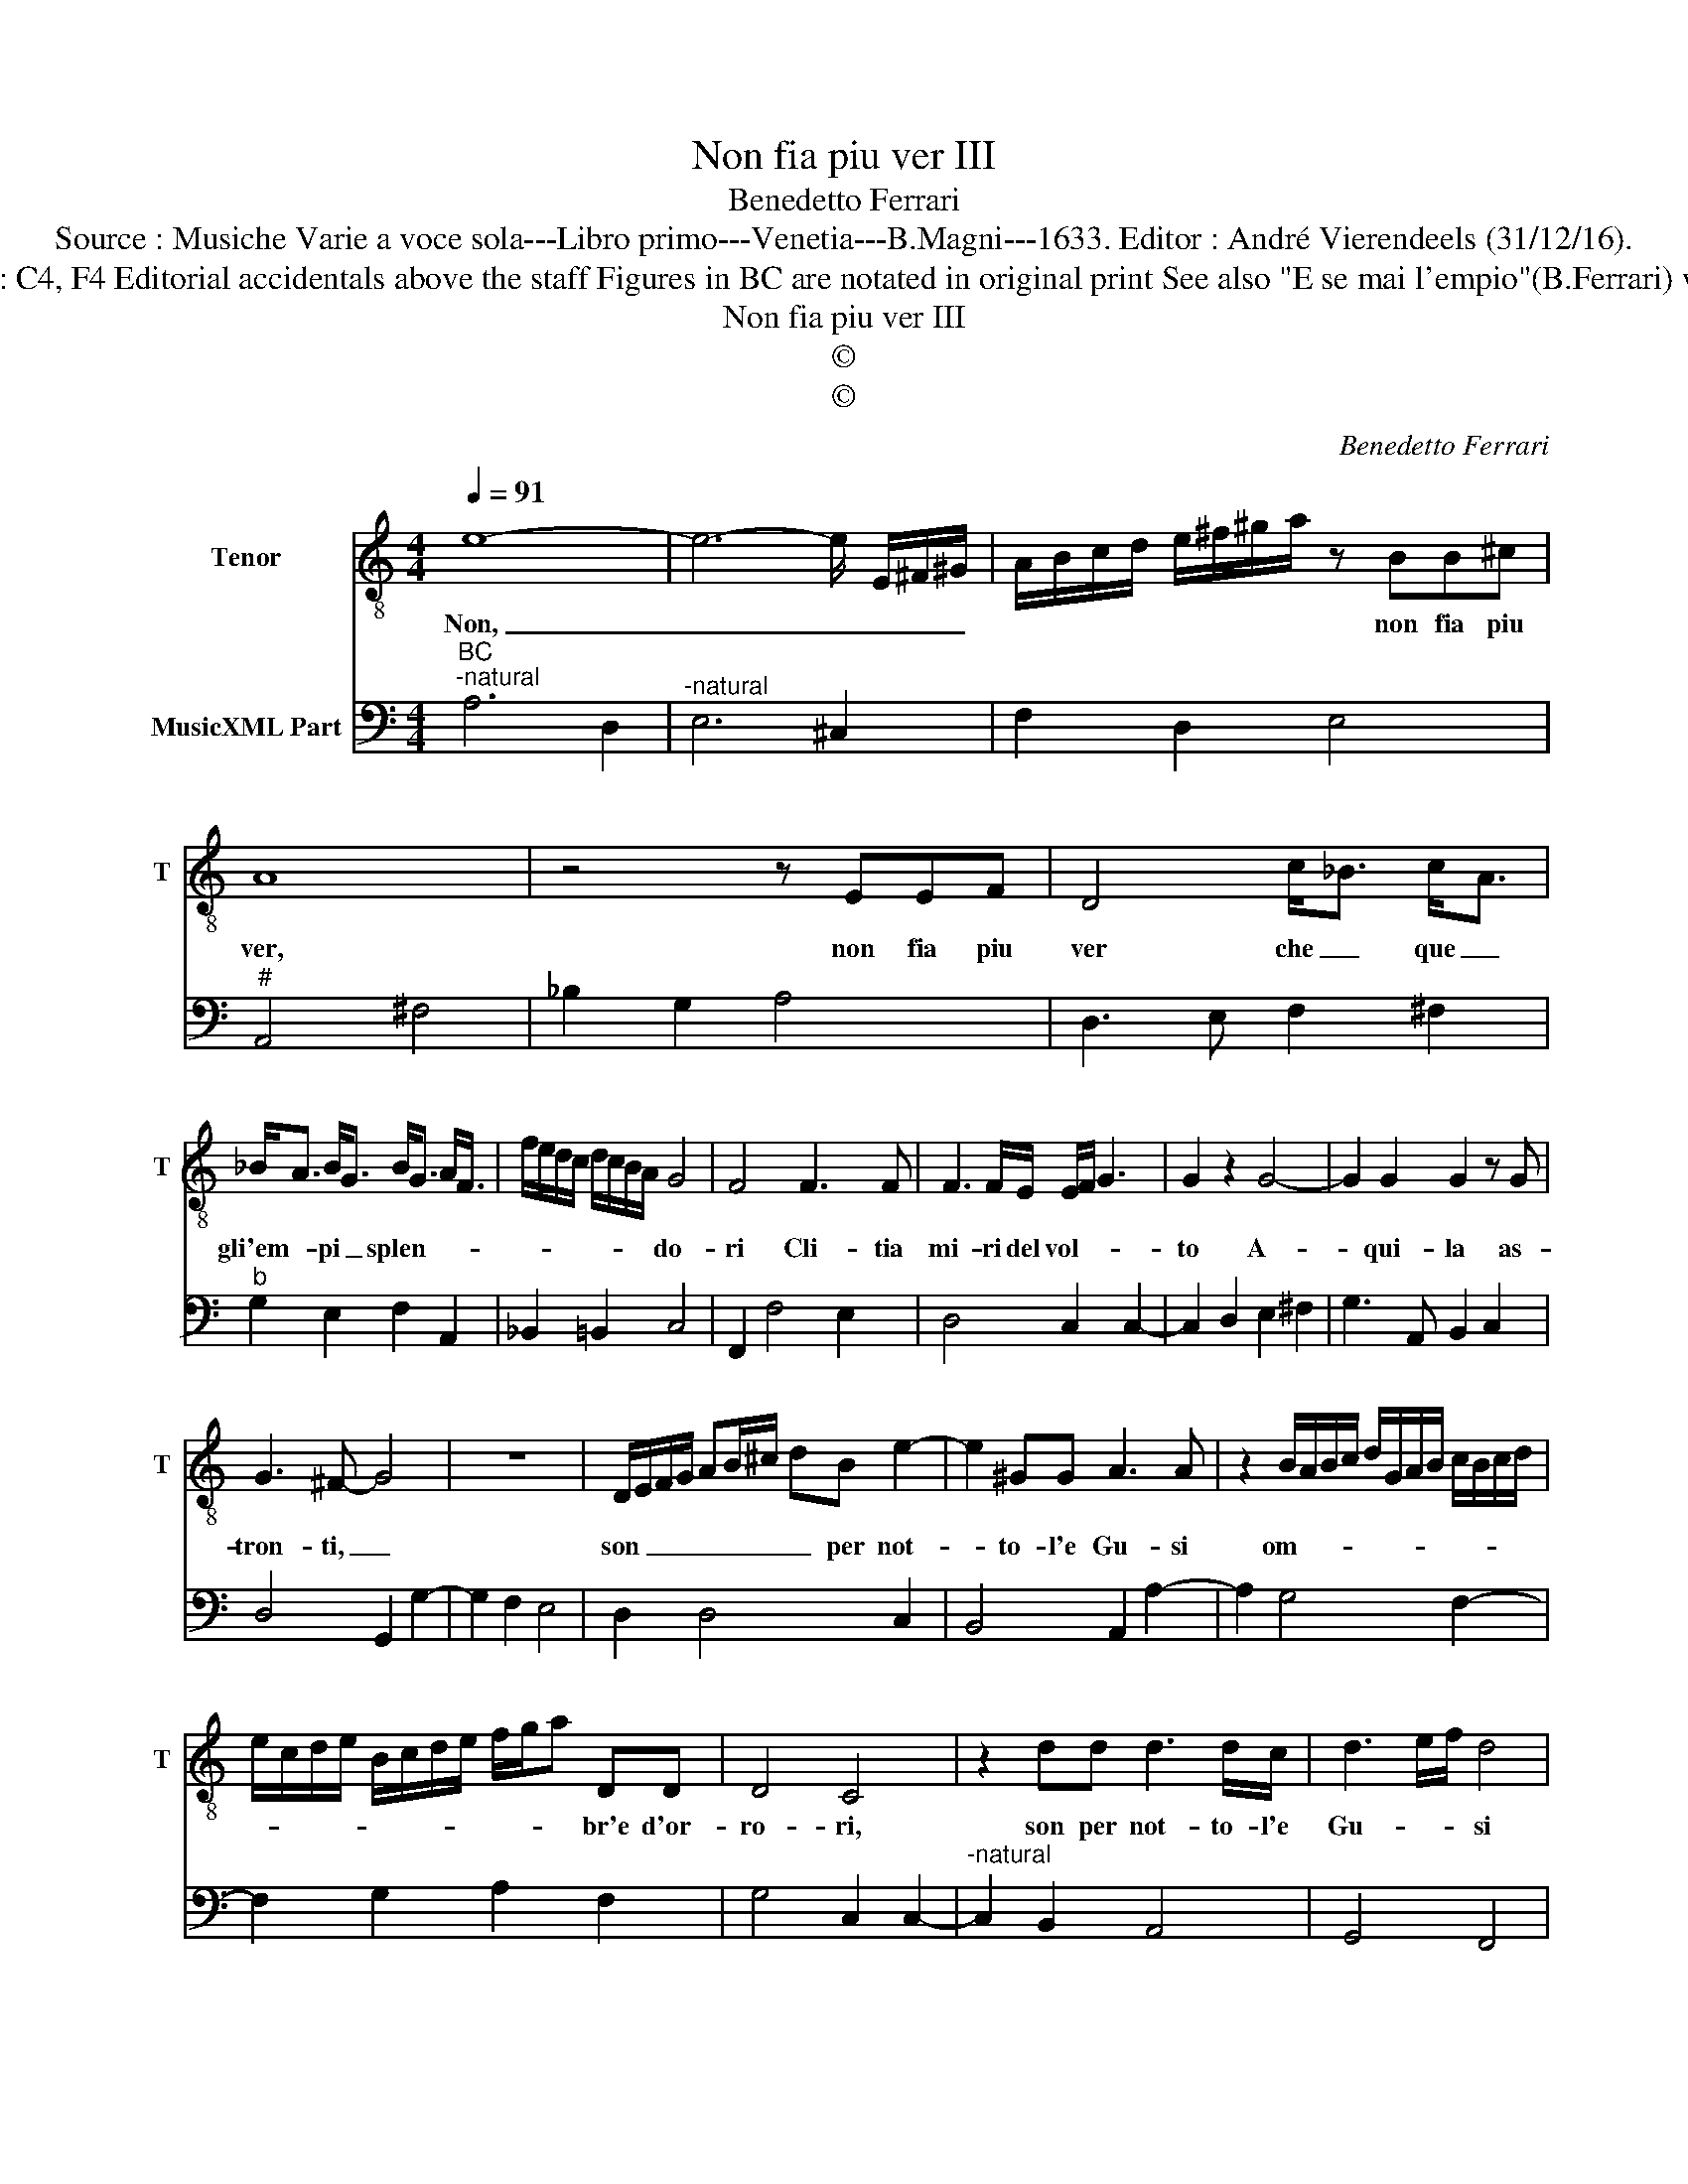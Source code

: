 X:1
T:Non fia piu ver III
T:Benedetto Ferrari
T:Source : Musiche Varie a voce sola---Libro primo---Venetia---B.Magni---1633. Editor : André Vierendeels (31/12/16).
T:Notes Original clefs : C4, F4 Editorial accidentals above the staff Figures in BC are notated in original print See also "E se mai l'empio"(B.Ferrari) with ca. the same BC
T:Non fia piu ver III
T:©
T:©
C:Benedetto Ferrari
Z:©
%%score 1 2
L:1/8
Q:1/4=91
M:4/4
K:C
V:1 treble-8 nm="Tenor" snm="T"
V:2 bass nm="MusicXML Part"
V:1
 e8- | e6- e/ E/^F/^G/ | A/B/c/d/ e/^f/^g/a/ z BB^c | A8 | z4 z EEF | D4 c<_B c<A | %6
w: Non,|_ _ _ _ _|* * * * * * * * non fia piu|ver,|non fia piu|ver che _ que _|
 _B<A B<G B<G A<F | f/e/d/c/ d/c/B/A/ G4 | F4 F3 F | F3 F/E/ E/F/ G3 | G2 z2 G4- | G2 G2 G2 z G | %12
w: gli'em- * pi _ splen- * * *|* * * * * * * * do-|ri Cli- tia|mi- ri del vol- * *|to A-|* qui- la as-|
 G3 ^F- G4 | z8 | D/E/F/G/ AB/^c/ dB e2- | e2 ^GG A3 A | z2 B/A/B/c/ d/G/A/B/ c/B/c/d/ | %17
w: tron- ti, _||son _ _ _ _ _ _ _ per not-|* to- l'e Gu- si|om- * * * * * * * * * * *|
 e/c/d/e/ B/c/d/e/ f/g/a DD | D4 C4 | z2 dd d3 d/c/ | d3 e/f/ d4 | %21
w: * * * * * * * * * * * br'e d'or-|ro- ri,|son per not- to- l'e|Gu- * * si|
 G/^F/E/F/ G/A/B/^c/ dD/E/ F/G/A/B/ |"^#" c/d/e/f/ gC z/ e/f/e/ d/c/B/A/ | ^G2 A2 TA3 G | A8 |] %25
w: om- * * * * * * * * * * * * * *|* * * * * br'e d'or- * * * * * *|* * ro- *|ri.|
V:2
"^BC""^-natural" A,6 D,2 |"^-natural" E,6 ^C,2 | F,2 D,2 E,4 |"^#" A,,4 ^F,4 | _B,2 G,2 A,4 | %5
 D,3 E, F,2 ^F,2 |"^b" G,2 E,2 F,2 A,,2 | _B,,2 =B,,2 C,4 | F,,2 F,4 E,2 | D,4 C,2 C,2- | %10
 C,2 D,2 E,2 ^F,2 | G,3 A,, B,,2 C,2 | D,4 G,,2 G,2- | G,2 F,2 E,4 | D,2 D,4 C,2 | B,,4 A,,2 A,2- | %16
 A,2 G,4 F,2- | F,2 G,2 A,2 F,2 | G,4 C,2 C,2- |"^-natural" C,2 B,,2 A,,4 | G,,4 F,,4 | E,,4 D,,4 | %22
 C,,4 D,,3 E,, | F,,2 D,,2 E,,4 | A,,8 |] %25

